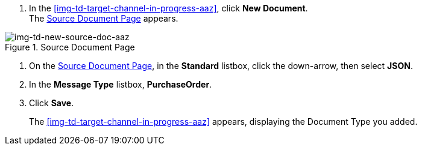 
// To Create the Target Document Type for the Source Channel

. In the <<img-td-target-channel-in-progress-aaz>>, click *New Document*. +
The <<img-td-new-source-doc-aaz>> appears.

[[img-td-new-source-doc-aaz]]

image::yc/td-new-source-doc-aaz.png[img-td-new-source-doc-aaz, title="Source Document Page"]

. On the <<img-td-new-source-doc-aaz>>, in the *Standard* listbox, click the down-arrow, then select *JSON*.
. In the *Message Type* listbox, *PurchaseOrder*.
. Click *Save*.
+
The <<img-td-target-channel-in-progress-aaz>> appears, displaying the Document Type you added.